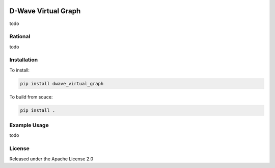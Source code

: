 .. image:: https://travis-ci.org/dwavesystems/dwave_virtual_graph.svg?branch=master
    :target: https://travis-ci.org/dwavesystems/dwave_virtual_graph
    :alt: Travis Status

.. image:: https://coveralls.io/repos/github/dwavesystems/dwave_virtual_graph/badge.svg?branch=master
    :target: https://coveralls.io/github/dwavesystems/dwave_virtual_graph?branch=master
    :alt: Coverage Report

.. image:: https://readthedocs.org/projects/dwave_virtual_graph/badge/?version=latest
    :target: http://dwave_virtual_graph.readthedocs.io/en/latest/?badge=latest
    :alt: Documentation Status

.. inclusion-marker-do-not-remove

D-Wave Virtual Graph
====================

todo

Rational
--------

todo

Installation
------------

To install:

.. code-block:: bash

    pip install dwave_virtual_graph

To build from souce:

.. code-block:: bash
    
    pip install .

Example Usage
-------------

todo

License
-------

Released under the Apache License 2.0